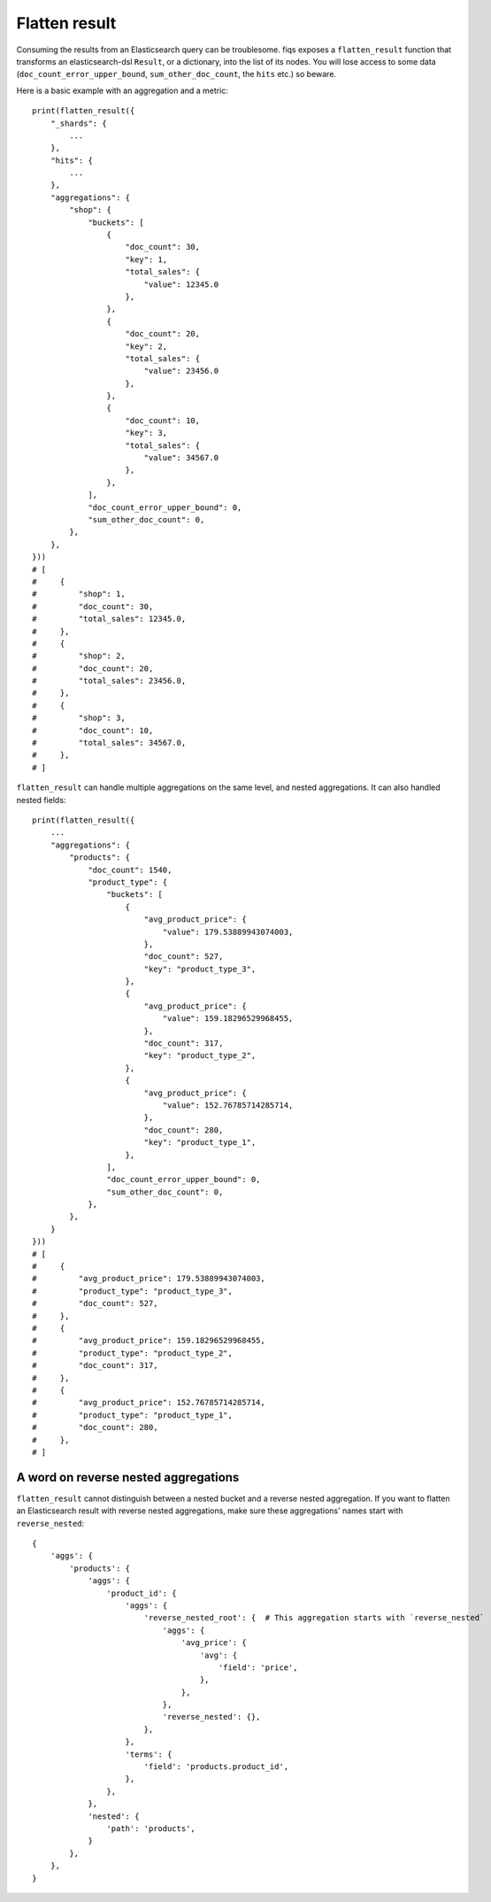 Flatten result
==============

Consuming the results from an Elasticsearch query can be troublesome. fiqs exposes a ``flatten_result`` function that transforms an elasticsearch-dsl ``Result``, or a dictionary, into the list of its nodes. You will lose access to some data (``doc_count_error_upper_bound``, ``sum_other_doc_count``, the ``hits`` etc.) so beware.

Here is a basic example with an aggregation and a metric::

    print(flatten_result({
        "_shards": {
            ...
        },
        "hits": {
            ...
        },
        "aggregations": {
            "shop": {
                "buckets": [
                    {
                        "doc_count": 30,
                        "key": 1,
                        "total_sales": {
                            "value": 12345.0
                        },
                    },
                    {
                        "doc_count": 20,
                        "key": 2,
                        "total_sales": {
                            "value": 23456.0
                        },
                    },
                    {
                        "doc_count": 10,
                        "key": 3,
                        "total_sales": {
                            "value": 34567.0
                        },
                    },
                ],
                "doc_count_error_upper_bound": 0,
                "sum_other_doc_count": 0,
            },
        },
    }))
    # [
    #     {
    #         "shop": 1,
    #         "doc_count": 30,
    #         "total_sales": 12345.0,
    #     },
    #     {
    #         "shop": 2,
    #         "doc_count": 20,
    #         "total_sales": 23456.0,
    #     },
    #     {
    #         "shop": 3,
    #         "doc_count": 10,
    #         "total_sales": 34567.0,
    #     },
    # ]

``flatten_result`` can handle multiple aggregations on the same level, and nested aggregations. It can also handled nested fields::

    print(flatten_result({
        ...
        "aggregations": {
            "products": {
                "doc_count": 1540,
                "product_type": {
                    "buckets": [
                        {
                            "avg_product_price": {
                                "value": 179.53889943074003,
                            },
                            "doc_count": 527,
                            "key": "product_type_3",
                        },
                        {
                            "avg_product_price": {
                                "value": 159.18296529968455,
                            },
                            "doc_count": 317,
                            "key": "product_type_2",
                        },
                        {
                            "avg_product_price": {
                                "value": 152.76785714285714,
                            },
                            "doc_count": 280,
                            "key": "product_type_1",
                        },
                    ],
                    "doc_count_error_upper_bound": 0,
                    "sum_other_doc_count": 0,
                },
            },
        }
    }))
    # [
    #     {
    #         "avg_product_price": 179.53889943074003,
    #         "product_type": "product_type_3",
    #         "doc_count": 527,
    #     },
    #     {
    #         "avg_product_price": 159.18296529968455,
    #         "product_type": "product_type_2",
    #         "doc_count": 317,
    #     },
    #     {
    #         "avg_product_price": 152.76785714285714,
    #         "product_type": "product_type_1",
    #         "doc_count": 280,
    #     },
    # ]


A word on reverse nested aggregations
-------------------------------------

``flatten_result`` cannot distinguish between a nested bucket and a reverse nested aggregation. If you want to flatten an Elasticsearch result with reverse nested aggregations, make sure these aggregations' names start with ``reverse_nested``::

    {
        'aggs': {
            'products': {
                'aggs': {
                    'product_id': {
                        'aggs': {
                            'reverse_nested_root': {  # This aggregation starts with `reverse_nested`
                                'aggs': {
                                    'avg_price': {
                                        'avg': {
                                            'field': 'price',
                                        },
                                    },
                                },
                                'reverse_nested': {},
                            },
                        },
                        'terms': {
                            'field': 'products.product_id',
                        },
                    },
                },
                'nested': {
                    'path': 'products',
                }
            },
        },
    }
